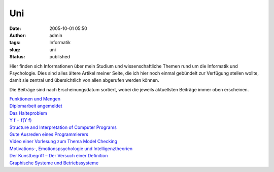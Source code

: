 Uni
###
:date: 2005-10-01 05:50
:author: admin
:tags: Informatik
:slug: uni
:status: published

Hier finden sich Informationen über mein Studium und wissenschaftliche
Themen rund um die Informatik und Psychologie. Dies sind alles ältere
Artikel meiner Seite, die ich hier noch einmal gebündelt zur Verfügung
stellen wollte, damit sie zentral und übersichtlich von allen abgerufen
werden können.

Die Beiträge sind nach Erscheinungsdatum sortiert, wobei die jeweils
aktuellsten Beiträge immer oben erscheinen.

| `Funktionen und
  Mengen <http://pintman.blogspot.com/2006/02/funktionen-und-mengen.html>`__
| `Diplomarbeit
  angemeldet <http://pintman.blogspot.com/2006/02/diplomarbeit-angemeldet.html>`__
| `Das
  Halteproblem <http://pintman.blogspot.com/2006/02/das-halteproblem.html>`__
| `Y f = f(Y f) <http://pintman.blogspot.com/2006/01/y-f-fy-f.html>`__
| `Structure and Interpretation of Computer
  Programs <http://pintman.blogspot.com/2006/01/structure-and-interpretation-of.html>`__
| `Gute Ausreden eines
  Programmierers <http://pintman.blogspot.com/2005/11/gute-ausreden-eines-programmierers.html>`__
| `Video einer Vorlesung zum Thema Model
  Checking <http://pintman.blogspot.com/2005/11/umfangreiche-unterlagungen-zu-einer.html>`__
| `Motivations-, Emotionspsychologie und
  Intelligenztheorien <http://pintman.blogspot.com/2005/10/10.html>`__
| `Der Kunstbegriff – Der Versuch einer
  Definition <http://pintman.blogspot.com/2005/08/kunst-ist.html>`__
| `Graphische Systeme und
  Betriebssysteme <http://pintman.blogspot.com/2005/07/10.html>`__
